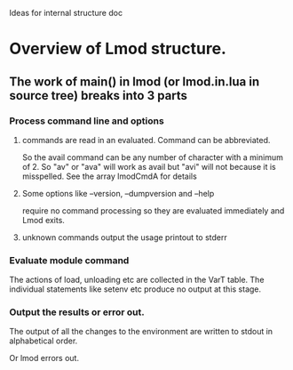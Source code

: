 Ideas for internal structure doc

* Overview of Lmod structure.
** The work of main() in lmod (or lmod.in.lua in source tree) breaks into 3 parts
*** Process command line and options
**** commands are read in an evaluated.  Command can be abbreviated.  
      So the avail command can be any number of character with a
      minimum of 2. So "av" or "ava" will work as avail but "avi" will
      not because it is misspelled.  See the array lmodCmdA for
      details
**** Some options like --version, --dumpversion and --help  
      require no command processing so they are evaluated immediately
      and Lmod exits.
**** unknown commands output the usage printout to stderr
*** Evaluate module command
    The actions of load, unloading etc are collected in the VarT
    table.  The individual statements like setenv etc produce no
    output at this stage.
*** Output the results or error out.
    The output of all the changes to the environment are written to
    stdout in alphabetical order.

    Or lmod errors out.

